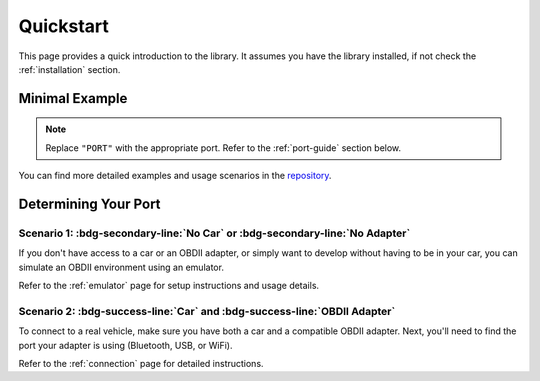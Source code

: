 .. title:: Quickstart

.. meta::
    :description: Quickstart instructions for py-obdii.
    :keywords: py-obdii, py-obd2, obdii, obd2, quickstart, setup
    :robots: index, follow

.. _quickstart:

Quickstart
==========

This page provides a quick introduction to the library.
It assumes you have the library installed, if not check the :ref:`installation` section.

.. _minimal-example:

Minimal Example
---------------

.. code-block:: python
    :caption: main.py
    :linenos:
    :emphasize-lines: 3

    from obdii import commands, Connection

    with Connection("PORT") as conn:
        response = conn.query(commands.ENGINE_SPEED)
        print(f"Engine Speed: {response.value} {response.units}")

.. note::
    Replace ``"PORT"`` with the appropriate port.
    Refer to the :ref:`port-guide` section below.

You can find more detailed examples and usage scenarios in the `repository <https://github.com/PaulMarisOUMary/OBDII/tree/main/examples>`_.

.. _port-guide:

Determining Your Port
---------------------

Scenario 1: :bdg-secondary-line:`No Car` or :bdg-secondary-line:`No Adapter`
^^^^^^^^^^^^^^^^^^^^^^^^^^^^^^^^^^^^^^^^^^^^^^^^^^^^^^^^^^^^^^^^^^^^^^^^^^^^

If you don't have access to a car or an OBDII adapter, or simply want to develop
without having to be in your car, you can simulate an OBDII environment using an emulator.

Refer to the :ref:`emulator` page for setup instructions and usage details.

Scenario 2: :bdg-success-line:`Car` and :bdg-success-line:`OBDII Adapter`
^^^^^^^^^^^^^^^^^^^^^^^^^^^^^^^^^^^^^^^^^^^^^^^^^^^^^^^^^^^^^^^^^^^^^^^^^

To connect to a real vehicle, make sure you have both a car and a compatible OBDII adapter.
Next, you'll need to find the port your adapter is using (Bluetooth, USB, or WiFi).

Refer to the :ref:`connection` page for detailed instructions.